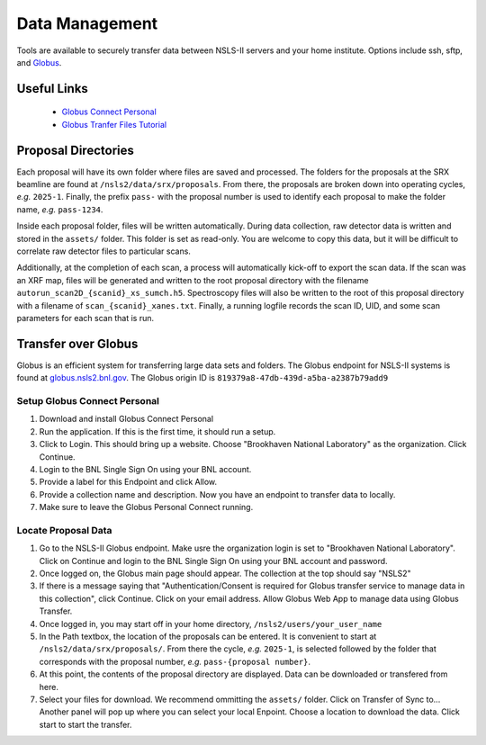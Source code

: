 Data Management
===============
Tools are available to securely transfer data between NSLS-II servers and your home institute. Options include ssh, sftp, and `Globus <Transfer over Globus_>`_.

Useful Links
************
 - `Globus Connect Personal <https://www.globus.org/globus-connect-personal>`_
 - `Globus Tranfer Files Tutorial <https://docs.globus.org/guides/tutorials/manage-files/transfer-files/>`_


Proposal Directories
********************
Each proposal will have its own folder where files are saved and processed. The folders for the proposals at the SRX beamline are found at ``/nsls2/data/srx/proposals``. From there, the proposals are broken down into operating cycles, *e.g.* ``2025-1``. Finally, the prefix ``pass-`` with the proposal number is used to identify each proposal to make the folder name, *e.g.* ``pass-1234``.

Inside each proposal folder, files will be written automatically. During data collection, raw detector data is written and stored in the ``assets/`` folder. This folder is set as read-only. You are welcome to copy this data, but it will be difficult to correlate raw detector files to particular scans.

Additionally, at the completion of each scan, a process will automatically kick-off to export the scan data. If the scan was an XRF map, files will be generated and written to the root proposal directory with the filename ``autorun_scan2D_{scanid}_xs_sumch.h5``. Spectroscopy files will also be written to the root of this proposal directory with a filename of ``scan_{scanid}_xanes.txt``. Finally, a running logfile records the scan ID, UID, and some scan parameters for each scan that is run.


Transfer over Globus
********************
Globus is an efficient system for transferring large data sets and folders. The Globus endpoint for NSLS-II systems is found at `globus.nsls2.bnl.gov <https://globus.nsls2.bnl.gov>`_. The Globus origin ID is ``819379a8-47db-439d-a5ba-a2387b79add9``

Setup Globus Connect Personal
`````````````````````````````
#. Download and install Globus Connect Personal
#. Run the application. If this is the first time, it should run a setup.
#. Click to Login. This should bring up a website. Choose "Brookhaven National Laboratory" as the organization. Click Continue.
#. Login to the BNL Single Sign On using your BNL account.
#. Provide a label for this Endpoint and click Allow. 
#. Provide a collection name and description. Now you have an endpoint to transfer data to locally.
#. Make sure to leave the Globus Personal Connect running.

Locate Proposal Data
````````````````````
#. Go to the NSLS-II Globus endpoint. Make usre the organization login is set to "Brookhaven National Laboratory". Click on Continue and login to the BNL Single Sign On using your BNL account and password.
#. Once logged on, the Globus main page should appear. The collection at the top should say "NSLS2"
#. If there is a message saying that "Authentication/Consent is required for Globus transfer service to manage data in this collection", click Continue. Click on your email address. Allow Globus Web App to manage data using Globus Transfer.
#. Once logged in, you may start off in your home directory, ``/nsls2/users/your_user_name``
#. In the Path textbox, the location of the proposals can be entered. It is convenient to start at ``/nsls2/data/srx/proposals/``. From there the cycle, *e.g.* ``2025-1``, is selected followed by the folder that corresponds with the proposal number, *e.g.* ``pass-{proposal number}``.
#. At this point, the contents of the proposal directory are displayed. Data can be downloaded or transfered from here.
#. Select your files for download. We recommend ommitting the ``assets/`` folder. Click on Transfer of Sync to... Another panel will pop up where you can select your local Enpoint. Choose a location to download the data. Click start to start the transfer.